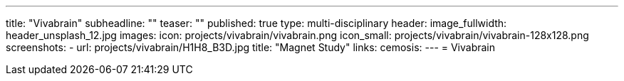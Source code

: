 ---
title: "Vivabrain"
subheadline: ""
teaser: ""
published: true
type: multi-disciplinary
header:
  image_fullwidth: header_unsplash_12.jpg
images:
  icon: projects/vivabrain/vivabrain.png
  icon_small: projects/vivabrain/vivabrain-128x128.png
  screenshots:
    - url: projects/vivabrain/H1H8_B3D.jpg
      title: "Magnet Study"
links:
  cemosis:
---
= Vivabrain


